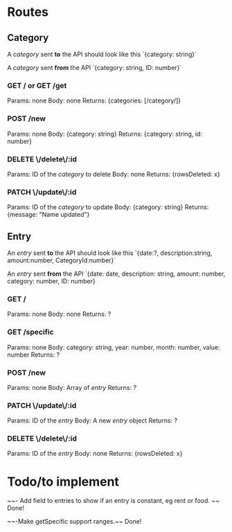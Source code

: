 * Routes

** Category
A /category/ sent *to* the API should look like this
`{category: string}`

A /category/ sent *from* the API
`{category: string, ID: number}`

*** GET / or GET /get
Params:  none
Body:	 none
Returns: {categories: [/category/]}

*** POST /new
Params:  none
Body: 	 {category: string}
Returns: {category: string, id: number}

*** DELETE \/delete\/:id
Params:  ID of the /category/ to delete
Body: 	 none
Returns: {rowsDeleted: x}

*** PATCH \/update\/:id
Params:  ID of the /category/ to update
Body:    {category: string}
Returns: {message: "Name updated"}

** Entry
An /entry/ sent *to* the API should look like this
`{date:?, description:string, amount:number, CategoryId:number}`

An /entry/ sent *from* the API
`{date: date, description: string, amount: number, category: number, ID: number}

*** GET /
Params:  none
Body: 	 none
Returns: ?

*** GET /specific
Params:  none
Body:    category: string, year: number, month: number, value: number
Returns: ?

*** POST /new
Params:  none
Body:    Array of /entry/
Returns: ?

*** PATCH \/update\/:id
Params:  ID of the /entry/
Body:    A new /entry/ object
Returns: ?

*** DELETE \/delete\/:id
Params:  ID of the /entry/
Body:    none
Returns: {rowsDeleted: x}


* Todo/to implement
~~- Add field to entries to show if an entry is constant, eg rent or food. ~~
Done!

~~-Make getSpecific support ranges.~~
Done!